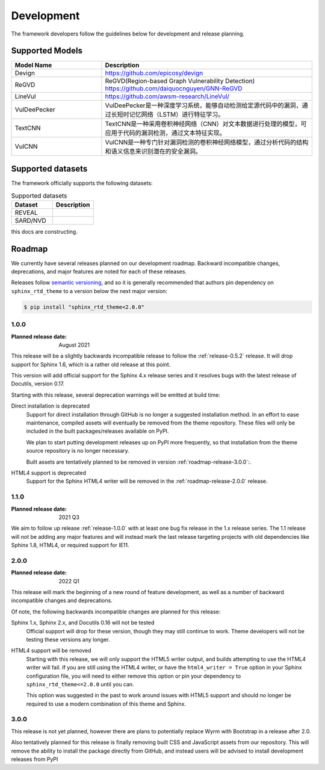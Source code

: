 Development
===========

The framework developers follow the guidelines below for development and release planning. 

.. _supported-models:

Supported Models
------------------

.. list-table::
   :widths: 30 70
   :header-rows: 1

   * - Model Name
     - Description
   * - Devign
     - https://github.com/epicosy/devign
   * - ReGVD
     - ReGVD(Region-based Graph Vulnerability Detection) https://github.com/daiquocnguyen/GNN-ReGVD
   * - LineVul
     - https://github.com/awsm-research/LineVul/
   * - VulDeePecker
     - VulDeePecker是一种深度学习系统，能够自动检测给定源代码中的漏洞，通过长短时记忆网络（LSTM）进行特征学习。
   * - TextCNN
     - TextCNN是一种采用卷积神经网络（CNN）对文本数据进行处理的模型，可应用于代码的漏洞检测，通过文本特征实现。
   * - VulCNN
     - VulCNN是一种专门针对漏洞检测的卷积神经网络模型，通过分析代码的结构和语义信息来识别潜在的安全漏洞。

.. _supported-datasets:

Supported datasets
----------------------

The framework officially supports the following datasets:

.. list-table:: Supported datasets
    :header-rows: 1
    :widths: 10, 10

    * - Dataset
      - Description
    * - REVEAL
      - 
    * - SARD/NVD
      - 

this docs are constructing.

Roadmap
-------

We currently have several releases planned on our development roadmap. Backward
incompatible changes, deprecations, and major features are noted for each of
these releases.

Releases follow `semantic versioning`_, and so it is generally recommended that
authors pin dependency on ``sphinx_rtd_theme`` to a version below the next major
version:

.. code:: console

    $ pip install "sphinx_rtd_theme<2.0.0"

.. _semantic versioning: http://semver.org/

.. _roadmap-release-1.0.0:

1.0.0
~~~~~

:Planned release date: August 2021

This release will be a slightly backwards incompatible release to follow the
:ref:`release-0.5.2` release. It will drop support for Sphinx 1.6, which is a rather old
release at this point.

This version will add official support for the Sphinx 4.x release series and
it resolves bugs with the latest release of Docutils, version 0.17.

Starting with this release, several deprecation warnings will be emitted at
build time:

Direct installation is deprecated
    Support for direct installation through GitHub is no longer a suggested
    installation method. In an effort to ease maintenance, compiled assets will
    eventually be removed from the theme repository. These files will only be
    included in the built packages/releases available on PyPI.

    We plan to start putting development releases up on PyPI more frequently, so
    that installation from the theme source repository is no longer necessary.

    Built assets are tentatively planned to be removed in version :ref:`roadmap-release-3.0.0`:.

HTML4 support is deprecated
    Support for the Sphinx HTML4 writer will be removed in the :ref:`roadmap-release-2.0.0`
    release.

.. _roadmap-release-1.1.0:

1.1.0
~~~~~

:Planned release date: 2021 Q3

We aim to follow up release :ref:`release-1.0.0` with at least one bug fix release in
the 1.x release series. The 1.1 release will not be adding any major features
and will instead mark the last release targeting projects with old dependencies
like Sphinx 1.8, HTML4, or required support for IE11.

.. _roadmap-release-2.0.0:

2.0.0
~~~~~

:Planned release date: 2022 Q1

This release will mark the beginning of a new round of feature development, as
well as a number of backward incompatible changes and deprecations.

Of note, the following backwards incompatible changes are planned for this
release:

Sphinx 1.x, Sphinx 2.x, and Docutils 0.16 will not be tested
    Official support will drop for these version, though they may still continue
    to work. Theme developers will not be testing these versions any longer.

HTML4 support will be removed
    Starting with this release, we will only support the HTML5 writer output,
    and builds attempting to use the HTML4 writer will fail. If you are still
    using the HTML4 writer, or have the ``html4_writer = True`` option in your
    Sphinx configuration file, you will need to either remove this option or pin
    your dependency to ``sphinx_rtd_theme<=2.0.0`` until you can.

    This option was suggested in the past to work around issues with HTML5
    support and should no longer be required to use a modern combination of this
    theme and Sphinx.

.. _roadmap-release-3.0.0:

3.0.0
~~~~~

This release is not yet planned, however there are plans to potentially replace
Wyrm with Bootstrap in a release after 2.0.

Also tentatively planned for this release is finally removing built CSS and
JavaScript assets from our repository. This will remove the ability to install
the package directly from GitHub, and instead users will be advised to install
development releases from PyPI
